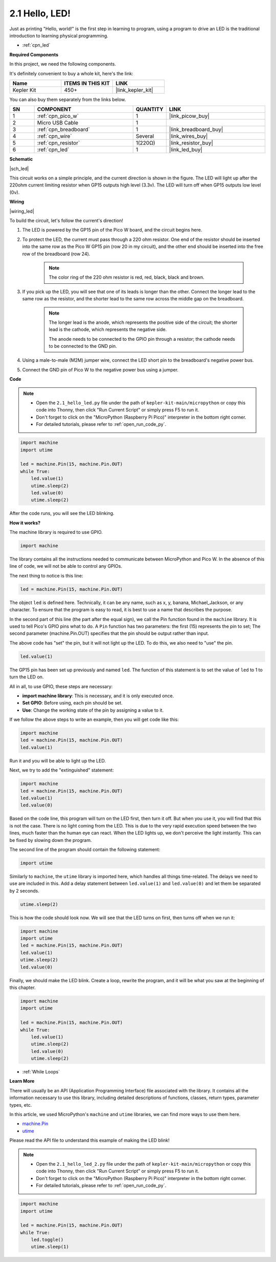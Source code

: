 .. _py_led:

2.1 Hello, LED! 
=======================================

Just as printing "Hello, world!" is the first step in learning to program, using a program to drive an LED is the traditional introduction to learning physical programming.

* :ref:`cpn_led`

**Required Components**

In this project, we need the following components. 

It's definitely convenient to buy a whole kit, here's the link: 

.. list-table::
    :widths: 20 20 20
    :header-rows: 1

    *   - Name	
        - ITEMS IN THIS KIT
        - LINK
    *   - Kepler Kit	
        - 450+
        - |link_kepler_kit|

You can also buy them separately from the links below.


.. list-table::
    :widths: 5 20 5 20
    :header-rows: 1

    *   - SN
        - COMPONENT	
        - QUANTITY
        - LINK

    *   - 1
        - :ref:`cpn_pico_w`
        - 1
        - |link_picow_buy|
    *   - 2
        - Micro USB Cable
        - 1
        - 
    *   - 3
        - :ref:`cpn_breadboard`
        - 1
        - |link_breadboard_buy|
    *   - 4
        - :ref:`cpn_wire`
        - Several
        - |link_wires_buy|
    *   - 5
        - :ref:`cpn_resistor`
        - 1(220Ω)
        - |link_resistor_buy|
    *   - 6
        - :ref:`cpn_led`
        - 1
        - |link_led_buy|


**Schematic**

|sch_led|

This circuit works on a simple principle, and the current direction is shown in the figure. The LED will light up after the 220ohm current limiting resistor when GP15 outputs high level (3.3v). The LED will turn off when GP15 outputs low level (0v).

**Wiring**

|wiring_led|

To build the circuit, let's follow the current's direction!

1. The LED is powered by the GP15 pin of the Pico W board, and the circuit begins here.
#. To protect the LED, the current must pass through a 220 ohm resistor. One end of the resistor should be inserted into the same row as the Pico W GP15 pin (row 20 in my circuit), and the other end should be inserted into the free row of the breadboard (row 24).

    .. note::
        The color ring of the 220 ohm resistor is red, red, black, black and brown.

#. If you pick up the LED, you will see that one of its leads is longer than the other. Connect the longer lead to the same row as the resistor, and the shorter lead to the same row across the middle gap on the breadboard.

    .. note::
        The longer lead is the anode, which represents the positive side of the circuit; the shorter lead is the cathode, which represents the negative side. 

        The anode needs to be connected to the GPIO pin through a resistor; the cathode needs to be connected to the GND pin.

#. Using a male-to-male (M2M) jumper wire, connect the LED short pin to the breadboard's negative power bus.
#. Connect the GND pin of Pico W to the negative power bus using a jumper.


**Code**

.. note::

    * Open the ``2.1_hello_led.py`` file under the path of ``kepler-kit-main/micropython`` or copy this code into Thonny, then click "Run Current Script" or simply press F5 to run it.

    * Don't forget to click on the "MicroPython (Raspberry Pi Pico)" interpreter in the bottom right corner. 

    * For detailed tutorials, please refer to :ref:`open_run_code_py`.

.. code-block:: python

    import machine
    import utime
    
    led = machine.Pin(15, machine.Pin.OUT)
    while True:
        led.value(1)
        utime.sleep(2)
        led.value(0)
        utime.sleep(2)

After the code runs, you will see the LED blinking.


**How it works?**


The machine library is required to use GPIO.

.. code-block:: python

    import machine

The library contains all the instructions needed to communicate between MicroPython and Pico W. 
In the absence of this line of code, we will not be able to control any GPIOs.

The next thing to notice is this line:

.. code-block:: python

    led = machine.Pin(15, machine.Pin.OUT)

The object ``led`` is defined here. Technically, it can be any name, such as x, y, banana, Michael_Jackson, or any character. 
To ensure that the program is easy to read, it is best to use a name that describes the purpose.

In the second part of this line (the part after the equal sign), we call the Pin function found in the ``machine`` library. It is used to tell Pico's GPIO pins what to do.
A ``Pin`` function has two parameters: the first (15) represents the pin to set; 
The second parameter (machine.Pin.OUT) specifies that the pin should be output rather than input.

The above code has "set" the pin, but it will not light up the LED. To do this, we also need to "use" the pin.

.. code-block:: python

    led.value(1)

The GP15 pin has been set up previously and named ``led``. The function of this statement is to set the value of ``led`` to 1 to turn the LED on.

All in all, to use GPIO, these steps are necessary:

* **import machine library**: This is necessary, and it is only executed once.
* **Set GPIO**: Before using, each pin should be set.
* **Use**: Change the working state of the pin by assigning a value to it.

If we follow the above steps to write an example, then you will get code like this:

.. code-block:: python

    import machine
    led = machine.Pin(15, machine.Pin.OUT)
    led.value(1)

Run it and you will be able to light up the LED.

Next, we try to add the "extinguished" statement:

.. code-block:: python

    import machine   
    led = machine.Pin(15, machine.Pin.OUT)
    led.value(1)
    led.value(0)

Based on the code line, this program will turn on the LED first, then turn it off. 
But when you use it, you will find that this is not the case. 
There is no light coming from the LED. This is due to the very rapid execution speed between the two lines, much faster than the human eye can react. 
When the LED lights up, we don't perceive the light instantly. This can be fixed by slowing down the program.

The second line of the program should contain the following statement:

.. code-block:: python

    import utime

Similarly to ``machine``, the ``utime`` library is imported here, which handles all things time-related.
The delays we need to use are included in this. Add a delay statement between ``led.value(1)`` and ``led.value(0)`` and let them be separated by 2 seconds.

.. code-block:: python

    utime.sleep(2)

This is how the code should look now. 
We will see that the LED turns on first, then turns off when we run it:

.. code-block:: python

    import machine 
    import utime  
    led = machine.Pin(15, machine.Pin.OUT)
    led.value(1)
    utime.sleep(2)
    led.value(0)

Finally, we should make the LED blink. 
Create a loop, rewrite the program, and it will be what you saw at the beginning of this chapter.

.. code-block:: python

    import machine
    import utime
    
    led = machine.Pin(15, machine.Pin.OUT)
    while True:
        led.value(1)
        utime.sleep(2)
        led.value(0)
        utime.sleep(2)

* :ref:`While Loops`

**Learn More**


There will usually be an API (Application Programming Interface) file associated with the library. 
It contains all the information necessary to use this library, including detailed descriptions of functions, classes, return types, parameter types, etc.

In this article, we used MicroPython's ``machine`` and ``utime`` libraries, we can find more ways to use them here.

* `machine.Pin <https://docs.micropython.org/en/latest/library/machine.Pin.html>`_

* `utime <https://docs.micropython.org/en/latest/library/utime.html>`_

Please read the API file to understand this example of making the LED blink!

.. note::

    * Open the ``2.1_hello_led_2.py`` file under the path of ``kepler-kit-main/micropython`` or copy this code into Thonny, then click "Run Current Script" or simply press F5 to run it.

    * Don't forget to click on the "MicroPython (Raspberry Pi Pico)" interpreter in the bottom right corner. 

    * For detailed tutorials, please refer to :ref:`open_run_code_py`.

.. code-block:: python

    import machine
    import utime

    led = machine.Pin(15, machine.Pin.OUT)
    while True:
        led.toggle()
        utime.sleep(1)